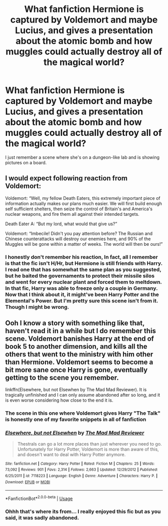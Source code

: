 #+TITLE: What fanfiction Hermione is captured by Voldemort and maybe Lucius, and gives a presentation about the atomic bomb and how muggles could actually destroy all of the magical world?

* What fanfiction Hermione is captured by Voldemort and maybe Lucius, and gives a presentation about the atomic bomb and how muggles could actually destroy all of the magical world?
:PROPERTIES:
:Author: nauze18
:Score: 0
:DateUnix: 1531276149.0
:DateShort: 2018-Jul-11
:FlairText: Fic Search
:END:
I just remember a scene where she's on a dungeon-like lab and is showing pictures on a board.


** I would expect following reaction from Voldemort:

Voldemort: “Well, my fellow Death Eaters, this extremely important piece of information actually makes our plans much easier. We will first build enough self sufficient shelters, then seize the control of Britain's and America's nuclear weapons, and fire them all against their intended targets.

Death Eater A: “But my lord, what would that give us?”

Voldemort: “Imbecile! Didn't you pay attention before? The Russian and Chinese counterattacks will destroy our enemies here, and 90% of the Muggles will be gone within a matter of weeks. The world will then be ours!”
:PROPERTIES:
:Author: InquisitorCOC
:Score: 7
:DateUnix: 1531277630.0
:DateShort: 2018-Jul-11
:END:

*** I honestly don't remember his reaction, In fact, all I remember is that the fic isn't H/Hr, but Hermione is still friends with Harry. I read one that has somewhat the same plan as you suggested, but he baited the governaments to protect their missile silos and went for every nuclear plant and forced them to meltdown. In that fic, Harry was able to freeze only a couple in Germany. Now that I think about it, it might've been Harry Potter and the Elemental's Power. But I'm pretty sure this scene isn't from it. Though I might be wrong.
:PROPERTIES:
:Author: nauze18
:Score: 3
:DateUnix: 1531278651.0
:DateShort: 2018-Jul-11
:END:


** Ooh I know a story with something like that, haven't read it in a while but I do remember this scene. Voldemort banishes Harry at the end of book 5 to another dimension, and kills all the others that went to the ministry with him other than Hermione. Voldemort seems to become a bit more sane once Harry is gone, eventually getting to the scene you remember.

linkffn(Elsewhere, but not Elsewhen by The Mad Mad Reviewer). It is tragically unfinished and I can only assume abandoned after so long, and it is even worse considering how close to the end it is.
:PROPERTIES:
:Author: smurph26
:Score: 3
:DateUnix: 1531287258.0
:DateShort: 2018-Jul-11
:END:

*** The scene in this one where Voldemort gives Harry "The Talk" is honestly one of my favorite snippets in all of fanfiction
:PROPERTIES:
:Author: bgottfried91
:Score: 2
:DateUnix: 1531348039.0
:DateShort: 2018-Jul-12
:END:


*** [[https://www.fanfiction.net/s/7118223/1/][*/Elsewhere, but not Elsewhen/*]] by [[https://www.fanfiction.net/u/699762/The-Mad-Mad-Reviewer][/The Mad Mad Reviewer/]]

#+begin_quote
  Thestrals can go a lot more places than just wherever you need to go. Unfortunately for Harry Potter, Voldemort is more than aware of this, and doesn't want to deal with Harry Potter anymore.
#+end_quote

^{/Site/:} ^{fanfiction.net} ^{*|*} ^{/Category/:} ^{Harry} ^{Potter} ^{*|*} ^{/Rated/:} ^{Fiction} ^{M} ^{*|*} ^{/Chapters/:} ^{25} ^{*|*} ^{/Words/:} ^{73,092} ^{*|*} ^{/Reviews/:} ^{901} ^{*|*} ^{/Favs/:} ^{2,314} ^{*|*} ^{/Follows/:} ^{2,663} ^{*|*} ^{/Updated/:} ^{12/29/2012} ^{*|*} ^{/Published/:} ^{6/25/2011} ^{*|*} ^{/id/:} ^{7118223} ^{*|*} ^{/Language/:} ^{English} ^{*|*} ^{/Genre/:} ^{Adventure} ^{*|*} ^{/Characters/:} ^{Harry} ^{P.} ^{*|*} ^{/Download/:} ^{[[http://www.ff2ebook.com/old/ffn-bot/index.php?id=7118223&source=ff&filetype=epub][EPUB]]} ^{or} ^{[[http://www.ff2ebook.com/old/ffn-bot/index.php?id=7118223&source=ff&filetype=mobi][MOBI]]}

--------------

*FanfictionBot*^{2.0.0-beta} | [[https://github.com/tusing/reddit-ffn-bot/wiki/Usage][Usage]]
:PROPERTIES:
:Author: FanfictionBot
:Score: 1
:DateUnix: 1531287284.0
:DateShort: 2018-Jul-11
:END:


*** Ohhh that's where its from... I really enjoyed this fic but as you said, it was sadly abandoned.
:PROPERTIES:
:Author: nauze18
:Score: 1
:DateUnix: 1531288654.0
:DateShort: 2018-Jul-11
:END:
